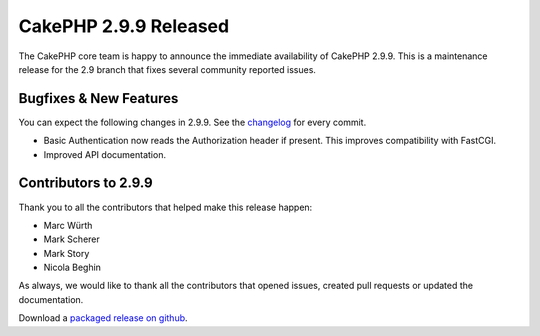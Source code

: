 CakePHP 2.9.9 Released
=======================

The CakePHP core team is happy to announce the immediate availability of CakePHP
2.9.9. This is a maintenance release for the 2.9 branch that fixes several
community reported issues.

Bugfixes & New Features
-----------------------

You can expect the following changes in 2.9.9. See the `changelog
<https://github.com/cakephp/cakephp/compare/2.9.8...2.9.9>`_ for every commit.

* Basic Authentication now reads the Authorization header if present. This
  improves compatibility with FastCGI.
* Improved API documentation.

Contributors to 2.9.9
----------------------

Thank you to all the contributors that helped make this release happen:

* Marc Würth
* Mark Scherer
* Mark Story
* Nicola Beghin

As always, we would like to thank all the contributors that opened issues,
created pull requests or updated the documentation.

Download a `packaged release on github
<https://github.com/cakephp/cakephp/releases>`_.

.. author:: markstory
.. categories:: release, news
.. tags:: release, news
